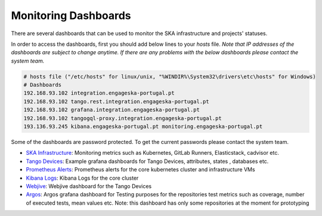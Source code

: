 .. _monitoring-dashboards.rst:

=========================
Monitoring Dashboards
=========================

There are several dashboards that can be used to monitor the SKA infrastructure and projects' statuses.

In order to access the dashboards, first you should add below lines to your `hosts` file. 
*Note that IP addresses of the dashboards are subject to change anytime. If there are any problems with the below dashboards please contact the system team.*


.. code-block::

    # hosts file ("/etc/hosts" for linux/unix, "%WINDIR%\System32\drivers\etc\hosts" for Windows)
    # Dashboards
    192.168.93.102 integration.engageska-portugal.pt
    192.168.93.102 tango.rest.integration.engageska-portugal.pt
    192.168.93.102 grafana.integration.engageska-portugal.pt
    192.168.93.102 tangogql-proxy.integration.engageska-portugal.pt
    193.136.93.245 kibana.engageska-portugal.pt monitoring.engageska-portugal.pt


Some of the dashboards are password protected. To get the current passwords please contact the system team.


* `SKA Infrastructure <https://monitoring.engageska-portugal.pt/dashboards>`__: Monitoring metrics such as Kubernetes, GitLab Runners, Elasticstack, cadvisor etc.
* `Tango Devices <http://grafana.integration.engageska-portugal.pt/dashboards>`__: Example grafana dashboards for Tango Devices, attributes, states , databases etc.
* `Prometheus Alerts <https://alerts.engageska-portugal.pt/alerts>`__: Prometheus alerts for the core kubernetes cluster and infrastructure VMs
* `Kibana Logs <https://kibana.engageska-portugal.pt/app/logs>`__: Kibana Logs for the core cluster
* `Webjive <http://integration.engageska-portugal.pt/testdb/devices>`__: Webjive dashboard for the Tango Devices
* `Argos  <https://argos.engageska-portugal.pt/argos/dashboards>`__: Argos grafana dashboard for Testing purposes for the repositories test metrics such as coverage, number of executed tests, mean values etc. Note: this dashboard has only some repositories at the moment for prototyping

